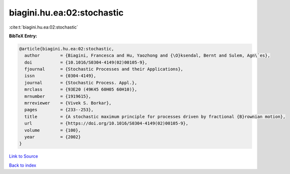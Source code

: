 biagini.hu.ea:02:stochastic
===========================

:cite:t:`biagini.hu.ea:02:stochastic`

**BibTeX Entry:**

.. code-block:: bibtex

   @article{biagini.hu.ea:02:stochastic,
     author        = {Biagini, Francesca and Hu, Yaozhong and {\O}ksendal, Bernt and Sulem, Agn\`es},
     doi           = {10.1016/S0304-4149(02)00105-9},
     fjournal      = {Stochastic Processes and their Applications},
     issn          = {0304-4149},
     journal       = {Stochastic Process. Appl.},
     mrclass       = {93E20 (49K45 60H05 60H10)},
     mrnumber      = {1919615},
     mrreviewer    = {Vivek S. Borkar},
     pages         = {233--253},
     title         = {A stochastic maximum principle for processes driven by fractional {B}rownian motion},
     url           = {https://doi.org/10.1016/S0304-4149(02)00105-9},
     volume        = {100},
     year          = {2002}
   }

`Link to Source <https://doi.org/10.1016/S0304-4149(02)00105-9},>`_


`Back to index <../By-Cite-Keys.html>`_
